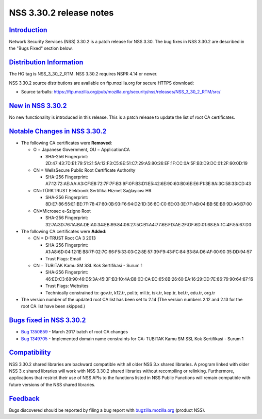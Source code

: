 .. _Mozilla_Projects_NSS_NSS_3_30_2_release_notes:

NSS 3.30.2 release notes
========================

`Introduction <#introduction>`__
--------------------------------

.. container::

   Network Security Services (NSS) 3.30.2 is a patch release for NSS 3.30. The bug fixes in NSS
   3.30.2 are described in the "Bugs Fixed" section below.

.. _distribution_information:

`Distribution Information <#distribution_information>`__
--------------------------------------------------------

.. container::

   The HG tag is NSS_3_30_2_RTM. NSS 3.30.2 requires NSPR 4.14 or newer.

   NSS 3.30.2 source distributions are available on ftp.mozilla.org for secure HTTPS download:

   -  Source tarballs:
      https://ftp.mozilla.org/pub/mozilla.org/security/nss/releases/NSS_3_30_2_RTM/src/

.. _new_in_nss_3.30.2:

`New in NSS 3.30.2 <#new_in_nss_3.30.2>`__
------------------------------------------

.. container::

   No new functionality is introduced in this release. This is a patch release to update the list of
   root CA certificates.

.. _notable_changes_in_nss_3.30.2:

`Notable Changes in NSS 3.30.2 <#notable_changes_in_nss_3.30.2>`__
------------------------------------------------------------------

.. container::

   -  The following CA certificates were **Removed**:

      -  O = Japanese Government, OU = ApplicationCA

         -  SHA-256 Fingerprint:
            2D:47:43:7D:E1:79:51:21:5A:12:F3:C5:8E:51:C7:29:A5:80:26:EF:1F:CC:0A:5F:B3:D9:DC:01:2F:60:0D:19

      -  CN = WellsSecure Public Root Certificate Authority

         -  SHA-256 Fingerprint:
            A7:12:72:AE:AA:A3:CF:E8:72:7F:7F:B3:9F:0F:B3:D1:E5:42:6E:90:60:B0:6E:E6:F1:3E:9A:3C:58:33:CD:43

      -  CN=TÜRKTRUST Elektronik Sertifika Hizmet Sağlayıcısı H6

         -  SHA-256 Fingerprint:
            8D:E7:86:55:E1:BE:7F:78:47:80:0B:93:F6:94:D2:1D:36:8C:C0:6E:03:3E:7F:AB:04:BB:5E:B9:9D:A6:B7:00

      -  CN=Microsec e-Szigno Root

         -  SHA-256 Fingerprint:
            32:7A:3D:76:1A:BA:DE:A0:34:EB:99:84:06:27:5C:B1:A4:77:6E:FD:AE:2F:DF:6D:01:68:EA:1C:4F:55:67:D0

   -  The following CA certificates were **Added**:

      -  CN = D-TRUST Root CA 3 2013

         -  SHA-256 Fingerprint:
            A1:A8:6D:04:12:1E:B8:7F:02:7C:66:F5:33:03:C2:8E:57:39:F9:43:FC:84:B3:8A:D6:AF:00:90:35:DD:94:57
         -  Trust Flags: Email

      -  CN = TUBITAK Kamu SM SSL Kok Sertifikasi - Surum 1

         -  SHA-256 Fingerprint:
            46:ED:C3:68:90:46:D5:3A:45:3F:B3:10:4A:B8:0D:CA:EC:65:8B:26:60:EA:16:29:DD:7E:86:79:90:64:87:16
         -  Trust Flags: Websites
         -  Technically constrained to: gov.tr, k12.tr, pol.tr, mil.tr, tsk.tr, kep.tr, bel.tr,
            edu.tr, org.tr

   -  The version number of the updated root CA list has been set to 2.14
      (The version numbers 2.12 and 2.13 for the root CA list have been skipped.)

.. _bugs_fixed_in_nss_3.30.2:

`Bugs fixed in NSS 3.30.2 <#bugs_fixed_in_nss_3.30.2>`__
--------------------------------------------------------

.. container::

   -  `Bug 1350859 <https://bugzilla.mozilla.org/show_bug.cgi?id=1350859>`__ - March 2017 batch of
      root CA changes
   -  `Bug 1349705 <https://bugzilla.mozilla.org/show_bug.cgi?id=1349705>`__ - Implemented domain
      name constraints for CA: TUBITAK Kamu SM SSL Kok Sertifikasi - Surum 1

`Compatibility <#compatibility>`__
----------------------------------

.. container::

   NSS 3.30.2 shared libraries are backward compatible with all older NSS 3.x shared libraries. A
   program linked with older NSS 3.x shared libraries will work with NSS 3.30.2 shared libraries
   without recompiling or relinking. Furthermore, applications that restrict their use of NSS APIs
   to the functions listed in NSS Public Functions will remain compatible with future versions of
   the NSS shared libraries.

`Feedback <#feedback>`__
------------------------

.. container::

   Bugs discovered should be reported by filing a bug report with
   `bugzilla.mozilla.org <https://bugzilla.mozilla.org/enter_bug.cgi?product=NSS>`__ (product NSS).